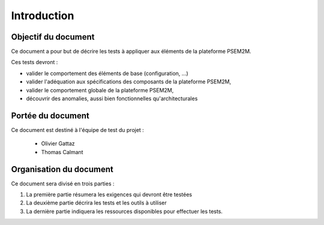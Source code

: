.. Introduction plan de test

Introduction
############

Objectif du document
********************

Ce document a pour but de décrire les tests à appliquer aux éléments de la
plateforme PSEM2M.

Ces tests devront :

* valider le comportement des éléments de base (configuration, ...)
* valider l'adéquation aux spécifications des composants de la plateforme PSEM2M,
* valider le comportement globale de la plateforme PSEM2M,
* découvrir des anomalies, aussi bien fonctionnelles qu'architecturales


Portée du document
******************

Ce document est destiné à l'équipe de test du projet :

  * Olivier Gattaz
  * Thomas Calmant


Organisation du document
************************

Ce document sera divisé en trois parties :

#. La première partie résumera les exigences qui devront être testées
#. La deuxième partie décrira les tests et les outils à utiliser
#. La dernière partie indiquera les ressources disponibles pour effectuer les
   tests.
